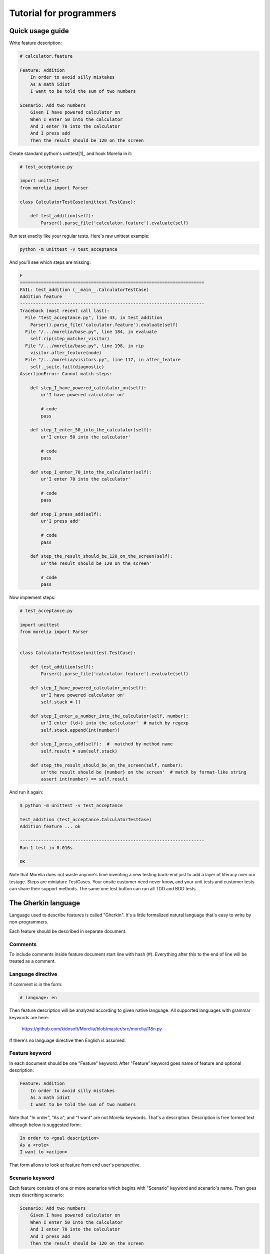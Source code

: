 Tutorial for programmers
========================

Quick usage guide
-----------------

Write feature description:

.. code-block:: cucumber

    # calculator.feature

    Feature: Addition
        In order to avoid silly mistakes
        As a math idiot
        I want to be told the sum of two numbers
    
    Scenario: Add two numbers
        Given I have powered calculator on
        When I enter 50 into the calculator
        And I enter 70 into the calculator
        And I press add
        Then the result should be 120 on the screen


Create standard python's unittest[1]_ and hook Morelia in it:

.. code-block:: python

    # test_acceptance.py

    import unittest
    from morelia import Parser

    class CalculatorTestCase(unittest.TestCase):
    
        def test_addition(self):
            Parser().parse_file('calculator.feature').evaluate(self)

Run test exaclty like your regular tests. Here's raw unittest example:

.. code-block:: console

   python -m unittest -v test_acceptance

And you'll see which steps are missing:

.. code-block:: python

    F
    ======================================================================
    FAIL: test_addition (__main__.CalculatorTestCase)
    Addition feature
    ----------------------------------------------------------------------
    Traceback (most recent call last):
      File "test_acceptance.py", line 43, in test_addition
        Parser().parse_file('calculator.feature').evaluate(self)
      File "/.../morelia/base.py", line 184, in evaluate
        self.rip(step_matcher_visitor)
      File "/.../morelia/base.py", line 198, in rip
        visitor.after_feature(node)
      File "/.../morelia/visitors.py", line 117, in after_feature
        self._suite.fail(diagnostic)
    AssertionError: Cannot match steps:

        def step_I_have_powered_calculator_on(self):
            ur'I have powered calculator on'

            # code
            pass

        def step_I_enter_50_into_the_calculator(self):
            ur'I enter 50 into the calculator'

            # code
            pass

        def step_I_enter_70_into_the_calculator(self):
            ur'I enter 70 into the calculator'

            # code
            pass

        def step_I_press_add(self):
            ur'I press add'

            # code
            pass

        def step_the_result_should_be_120_on_the_screen(self):
            ur'the result should be 120 on the screen'

            # code
            pass


Now implement steps:

.. code-block:: python

    # test_acceptance.py

    import unittest
    from morelia import Parser


    class CalculatorTestCase(unittest.TestCase):
    
        def test_addition(self):
            Parser().parse_file('calculator.feature').evaluate(self)
    
        def step_I_have_powered_calculator_on(self):
            ur'I have powered calculator on'
            self.stack = []

        def step_I_enter_a_number_into_the_calculator(self, number):
            ur'I enter (\d+) into the calculator'  # match by regexp
            self.stack.append(int(number))
    
        def step_I_press_add(self):  #  matched by method name
            self.result = sum(self.stack)
    
        def step_the_result_should_be_on_the_screen(self, number):
            ur'the result should be {number} on the screen'  # match by format-like string
            assert int(number) == self.result
    

And run it again:

.. code-block:: console

    $ python -m unittest -v test_acceptance

    test_addition (test_acceptance.CalculatorTestCase)
    Addition feature ... ok

    ----------------------------------------------------------------------
    Ran 1 test in 0.016s

    OK

Note that Morelia does not waste anyone's time inventing a new testing back-end
just to add a layer of literacy over our testage. Steps are miniature TestCases.
Your onsite customer need never know, and your unit tests and customer tests
can share their support methods. The same one test button can run all TDD and BDD tests.

The Gherkin language
--------------------

Language used to describe features is called "Gherkin". It's a little formalized
natural language that's easy to write by non-programmers.

Each feature should be described in separate document.

Comments
^^^^^^^^

To include comments inside feature document start line with hash (#).
Everything after this to the end of line will be treated as a comment.

Language directive
^^^^^^^^^^^^^^^^^^

If comment is in the form:

.. code-block:: cucumber

   # language: en

Then feature description will be analyzed according to given native language.
All supported languages with grammar keywords are here:

    https://github.com/kidosoft/Morelia/blob/master/src/morelia/i18n.py

If there's no language directive then English is assumed.

Feature keyword
^^^^^^^^^^^^^^^

In each document should be one "Feature" keyword. After "Feature" keyword
goes name of feature and optional description:

.. code-block:: cucumber

    Feature: Addition
        In order to avoid silly mistakes
        As a math idiot
        I want to be told the sum of two numbers
    
Note that "In order", "As a", and "I want" are not Morelia keywords.
That's a description. Description is free formed text although below is 
suggested form:

.. code-block:: cucumber

        In order to <goal description>
        As a <role>
        I want to <action>

That form allows to look at feature from end user's perspective.

Scenario keyword
^^^^^^^^^^^^^^^^

Each feature consists of one or more scenarios which begins with "Scenario"
keyword and scenario's name. Then goes steps describing scenario:

.. code-block:: cucumber

    Scenario: Add two numbers
        Given I have powered calculator on
        When I enter 50 into the calculator
        And I enter 70 into the calculator
        And I press add
        Then the result should be 120 on the screen

Steps
^^^^^

Each scenario consists of many steps. Steps have associated meaning:

* "Given" describe initial state of system
* "When" are used to describe actions
* "Then" are used to describe final state of system

"And" and "But" are used to enumerate more "Given", "When", "Then" steps.

Matching steps
^^^^^^^^^^^^^^

Method names from test case are matched with:

* regular expressions
* python's format-like expressions
* method names

.. code-block:: python

    # test_acceptance.py

    import unittest
    from morelia import Parser


    class CalculatorTestCase(unittest.TestCase):
    
        def test_addition(self):
            Parser().parse_file('calculator.feature').evaluate(self)
    
        def step_I_have_powered_calculator_on(self):
            ur'I have powered calculator on'
            self.stack = []

        def step_I_enter_a_number_into_the_calculator(self, number):
            ur'I enter (\d+) into the calculator'  # match by regexp
            self.stack.append(int(number))
    
        def step_I_press_add(self):  #  matched by method name
            self.result = sum(self.stack)
    
        def step_the_result_should_be_on_the_screen(self, number):
            ur'the result should be {number} on the screen'  # match by format-like string
            assert int(number) == self.result
    

Regular expressions, such as `(\d+)`, are expanded into step arguments,
such as `number` in above example.
Remember to use tight expressions, such as `(\d+)`,
not expressions like `(\d*)` or `(.*)`, to validate your input.

By analogy same matching with format-like strings. `{number}` is matched
to `numeber` argument.


Tables
^^^^^^

To DRY up a series of redundant scenarios, varying by only "payload" variables,
roll the Scenarios up into a table, using `<angles>` around the payload variable names:

.. code-block:: cucumber

    Scenario: orders above $100.00 to the continental US get free ground shipping
      When we send an order totaling $<total>, with a 12345 SKU, to our warehouse
       And the order will ship to <destination>
      Then the ground shipping cost is $<cost>
       And <rapid> delivery might be available
    
           |  total | destination            |  cost | rapid |
    
           |  98.00 | Rhode Island           |  8.25 |  yes  |
           | 101.00 | Rhode Island           |  0.00 |  yes  |
           |  99.00 | Kansas                 |  8.25 |  yes  |
           | 101.00 | Kansas                 |  0.00 |  yes  |
           |  99.00 | Hawaii                 |  8.25 |  yes  |
           | 101.00 | Hawaii                 |  8.25 |  yes  |
           | 101.00 | Alaska                 |  8.25 |  yes  |
           |  99.00 | Ontario, Canada        | 40.00 |   no  |
           |  99.00 | Brisbane, Australia    | 55.00 |   no  |
           |  99.00 | London, United Kingdom | 55.00 |   no  |
           |  99.00 | Kuantan, Malaysia      | 55.00 |   no  |
           | 101.00 | Tierra del Fuego       | 55.00 |   no  |

That Scenario will unroll into a series of scenarios,
each with one value from the table inserted into their placeholders `<total>`,
`<destination>`, and `<rapid>`.
So this step method will receive each line in the "destination" column:

.. code-block:: python

    def step_the_order_will_ship_to_(self, location):
        r'the order will ship to (.*)'

(And observe that naming the placeholder the same as the method argument
is a *reeeally* good idea, but naturally unenforceable.)

Morelia Viridis will take each line of the table,
and construct a complete test case out of the Scenario steps,
running `setUp()` and `tearDown()` around them.

When keyword special behaviour
^^^^^^^^^^^^^^^^^^^^^^^^^^^^^^

The other step keywords (Given, And, Then, etc.) are cosmetic,
to permit good grammar. They are all aliases for Step.
The committee may eventually find specific uses for them.

The `When` keyword, however, is special. When a Scenario contains more than one When,
Morelia splits it up into one Scenario for each When block,
and runs each one separately. So the following two Feature details are equivalent...

.. code-block:: cucumber

    Scenario: Split When Blocks
        Given some setup
          And some condition
         When a first trigger occurs
         Then something good happens
    
    Scenario: Split When Blocks again
        Given some setup
          And some condition
         When another trigger occurs
         Then something else happens

...and...

.. code-block:: cucumber

    Scenario: Split When Blocks, and again
        Given some setup
          And some condition
    
         When a first trigger occurs
         Then something good happens
    
         When another trigger occurs
         Then something else happens

The second version DRYs the setup conditions.

The committee does not yet know what happens if a multi-When Scenario also contains a table, so please don't rely on whatever the current behavior is!

Here's another **sneaky snake**, which might also be a Green Tree Python (a Morelia *viridis*):

.. image:: http://zeroplayer.com/images/stuff/sneakySnake.jpg

.. rubric:: Footnotes
.. [1] More on Python's unittests https://docs.python.org/library/unittest.html


